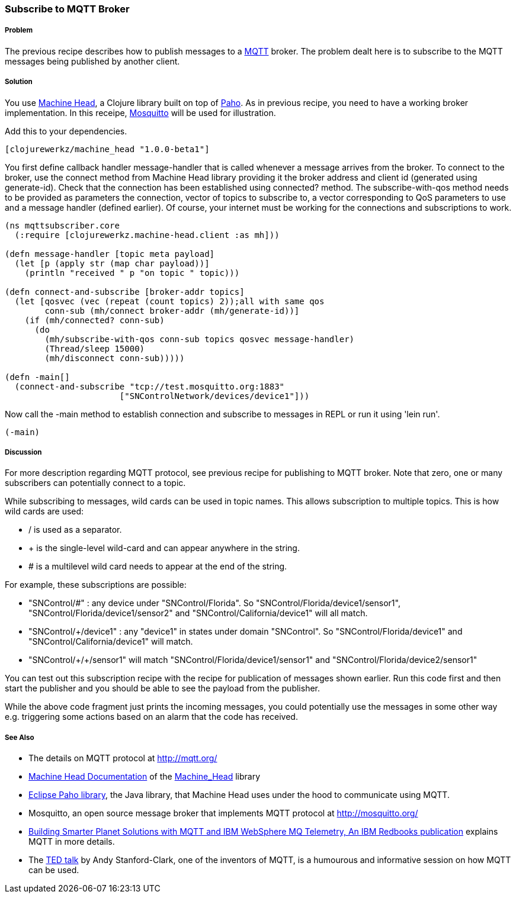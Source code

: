 === Subscribe to MQTT Broker
// By Sandeep Nangia (nangia)

===== Problem

The previous recipe describes how to publish messages to a 
http://mqtt.org[MQTT] broker. The problem
dealt here is to subscribe to the 
MQTT messages being published by another client.

===== Solution

You use https://github.com/clojurewerkz/machine_head[Machine Head], a Clojure
library built on top of http://www.eclipse.org/paho/[Paho]. As in previous
recipe, you need to have a working broker implementation. In this receipe,
http://mosquitto.org/[Mosquitto] will be used for illustration.


Add this to your dependencies. 

[source,clojure]
----
[clojurewerkz/machine_head "1.0.0-beta1"]
----

You first define callback handler +message-handler+ that is called
whenever a message arrives from the broker. To connect to the broker,
use the +connect+ method from Machine Head library providing it the broker address
and client id (generated using +generate-id+). Check that the connection
has been established using +connected?+ method. The +subscribe-with-qos+ method
needs to be provided as parameters the connection, vector of topics to subscribe 
to, a vector corresponding to QoS parameters to use and a message handler (defined earlier). Of course, your internet must be working for the connections and 
subscriptions to work.


[source,clojure]
----
(ns mqttsubscriber.core
  (:require [clojurewerkz.machine-head.client :as mh]))

(defn message-handler [topic meta payload]
  (let [p (apply str (map char payload))]
    (println "received " p "on topic " topic)))
  
(defn connect-and-subscribe [broker-addr topics]
  (let [qosvec (vec (repeat (count topics) 2));all with same qos
        conn-sub (mh/connect broker-addr (mh/generate-id))]
    (if (mh/connected? conn-sub)
      (do 
        (mh/subscribe-with-qos conn-sub topics qosvec message-handler)
        (Thread/sleep 15000)
        (mh/disconnect conn-sub)))))

(defn -main[] 
  (connect-and-subscribe "tcp://test.mosquitto.org:1883"
                       ["SNControlNetwork/devices/device1"]))
----

Now call the +-main+ method to establish connection and subscribe to messages in REPL 
or run it using 'lein run'.


[source,clojure]
----
(-main)
----

===== Discussion

For more description regarding MQTT protocol, see previous recipe for publishing to
MQTT broker. Note that zero, one or many subscribers can potentially connect to a topic. 

While subscribing to messages, wild cards can be used in topic names. This allows
subscription to multiple topics. This is how wild cards are used:

* / is used as a separator.
* + is the single-level wild-card and can appear anywhere in the string.
* # is a multilevel wild card needs to appear at the end of the string.

For example, these subscriptions are possible:

* "SNControl/#" : any device under "SNControl/Florida". So "SNControl/Florida/device1/sensor1", "SNControl/Florida/device1/sensor2" and "SNControl/California/device1" will all match.
* "SNControl/+/device1" : any "device1" in states under domain "SNControl". So "SNControl/Florida/device1" and "SNControl/California/device1" will match.
*  "SNControl/\+/+/sensor1" will match "SNControl/Florida/device1/sensor1" and 
"SNControl/Florida/device2/sensor1"

 
You can test out this subscription recipe with the recipe for publication of messages shown earlier. Run this code first and then start the publisher and you 
should be able to see the payload from the publisher.

While the above code fragment just prints the incoming messages, you could 
potentially use the messages in some other way e.g. triggering some actions based
on an alarm that the code has received.


===== See Also

* The details on MQTT protocol at http://mqtt.org/
* http://clojuremqtt.info/[Machine Head Documentation] of the https://github.com/clojurewerkz/machine_head[Machine_Head] library
* http://www.eclipse.org/paho/[Eclipse Paho library], the Java library, that
Machine Head uses under the hood to communicate using MQTT. 
* Mosquitto, an open source message broker that implements MQTT 
protocol at http://mosquitto.org/
* http://www.redbooks.ibm.com/abstracts/sg248054.html[Building Smarter Planet 
Solutions with MQTT and IBM WebSphere MQ Telemetry, An IBM Redbooks publication] explains MQTT in more details. 
* The http://www.youtube.com/watch?v=s9nrm8q5eGg[TED talk] by Andy Stanford-Clark, one of the inventors of MQTT, is a humourous
and informative session on how MQTT can be used.

